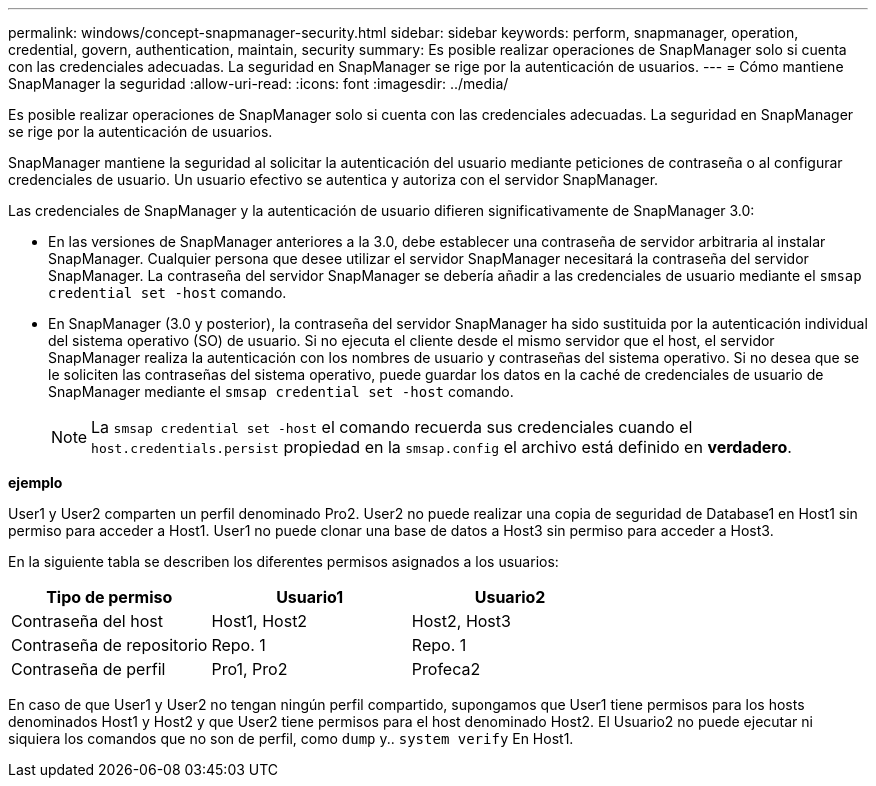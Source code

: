 ---
permalink: windows/concept-snapmanager-security.html 
sidebar: sidebar 
keywords: perform, snapmanager, operation, credential, govern, authentication, maintain, security 
summary: Es posible realizar operaciones de SnapManager solo si cuenta con las credenciales adecuadas. La seguridad en SnapManager se rige por la autenticación de usuarios. 
---
= Cómo mantiene SnapManager la seguridad
:allow-uri-read: 
:icons: font
:imagesdir: ../media/


[role="lead"]
Es posible realizar operaciones de SnapManager solo si cuenta con las credenciales adecuadas. La seguridad en SnapManager se rige por la autenticación de usuarios.

SnapManager mantiene la seguridad al solicitar la autenticación del usuario mediante peticiones de contraseña o al configurar credenciales de usuario. Un usuario efectivo se autentica y autoriza con el servidor SnapManager.

Las credenciales de SnapManager y la autenticación de usuario difieren significativamente de SnapManager 3.0:

* En las versiones de SnapManager anteriores a la 3.0, debe establecer una contraseña de servidor arbitraria al instalar SnapManager. Cualquier persona que desee utilizar el servidor SnapManager necesitará la contraseña del servidor SnapManager. La contraseña del servidor SnapManager se debería añadir a las credenciales de usuario mediante el `smsap credential set -host` comando.
* En SnapManager (3.0 y posterior), la contraseña del servidor SnapManager ha sido sustituida por la autenticación individual del sistema operativo (SO) de usuario. Si no ejecuta el cliente desde el mismo servidor que el host, el servidor SnapManager realiza la autenticación con los nombres de usuario y contraseñas del sistema operativo. Si no desea que se le soliciten las contraseñas del sistema operativo, puede guardar los datos en la caché de credenciales de usuario de SnapManager mediante el `smsap credential set -host` comando.
+

NOTE: La `smsap credential set -host` el comando recuerda sus credenciales cuando el `host.credentials.persist` propiedad en la `smsap.config` el archivo está definido en *verdadero*.



*ejemplo*

User1 y User2 comparten un perfil denominado Pro2. User2 no puede realizar una copia de seguridad de Database1 en Host1 sin permiso para acceder a Host1. User1 no puede clonar una base de datos a Host3 sin permiso para acceder a Host3.

En la siguiente tabla se describen los diferentes permisos asignados a los usuarios:

|===
| Tipo de permiso | Usuario1 | Usuario2 


 a| 
Contraseña del host
 a| 
Host1, Host2
 a| 
Host2, Host3



 a| 
Contraseña de repositorio
 a| 
Repo. 1
 a| 
Repo. 1



 a| 
Contraseña de perfil
 a| 
Pro1, Pro2
 a| 
Profeca2

|===
En caso de que User1 y User2 no tengan ningún perfil compartido, supongamos que User1 tiene permisos para los hosts denominados Host1 y Host2 y que User2 tiene permisos para el host denominado Host2. El Usuario2 no puede ejecutar ni siquiera los comandos que no son de perfil, como `dump` y.. `system verify` En Host1.

